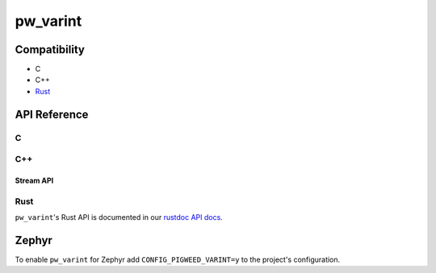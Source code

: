 .. _module-pw_varint:

=========
pw_varint
=========
.. pigweed-module::
   :name: pw_varint

.. doxygenfile:: pw_varint/varint.h
   :sections: detaileddescription

-------------
Compatibility
-------------
* C
* C++
* `Rust </rustdoc/pw_varint>`_

-------------
API Reference
-------------

.. _module-pw_varint-api-c:

C
=
.. doxygendefine:: PW_VARINT_MAX_INT32_SIZE_BYTES
.. doxygendefine:: PW_VARINT_MAX_INT64_SIZE_BYTES
.. doxygenfunction:: pw_varint_Encode32
.. doxygenfunction:: pw_varint_Encode64
.. doxygenfunction:: pw_varint_Decode32
.. doxygenfunction:: pw_varint_Decode64
.. doxygenfunction:: pw_varint_ZigZagEncode32
.. doxygenfunction:: pw_varint_ZigZagEncode64
.. doxygenfunction:: pw_varint_ZigZagDecode32
.. doxygenfunction:: pw_varint_ZigZagDecode64
.. doxygendefine:: PW_VARINT_ENCODED_SIZE_BYTES
.. doxygenfunction:: pw_varint_EncodedSizeBytes
.. doxygenenum:: pw_varint_Format
.. doxygenfunction:: pw_varint_EncodeCustom
.. doxygenfunction:: pw_varint_DecodeCustom

C++
===
.. doxygenvariable:: pw::varint::kMaxVarint32SizeBytes
.. doxygenvariable:: pw::varint::kMaxVarint64SizeBytes
.. doxygenfunction:: pw::varint::ZigZagEncode
.. doxygenfunction:: pw::varint::ZigZagDecode
.. doxygenfunction:: pw::varint::EncodedSize
.. doxygenfunction:: pw::varint::EncodeLittleEndianBase128
.. doxygenfunction:: pw::varint::Encode(T integer, const span<std::byte> &output)
.. doxygenfunction:: pw::varint::Decode(const span<const std::byte>& input, int64_t* output)
.. doxygenfunction:: pw::varint::Decode(const span<const std::byte>& input, uint64_t* output)
.. doxygenfunction:: pw::varint::MaxValueInBytes(size_t bytes)
.. doxygenenum:: pw::varint::Format
.. doxygenfunction:: pw::varint::Encode(uint64_t value, span<std::byte> output, Format format)
.. doxygenfunction:: pw::varint::Decode(span<const std::byte> input, uint64_t* value, Format format)

Stream API
----------
.. doxygenfunction:: pw::varint::Read(stream::Reader& reader, uint64_t* output, size_t max_size)
.. doxygenfunction:: pw::varint::Read(stream::Reader& reader, int64_t* output, size_t max_size)

Rust
====
``pw_varint``'s Rust API is documented in our
`rustdoc API docs </rustdoc/pw_varint>`_.

------
Zephyr
------
To enable ``pw_varint`` for Zephyr add ``CONFIG_PIGWEED_VARINT=y`` to the
project's configuration.
